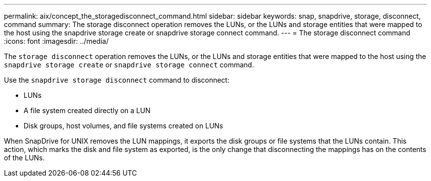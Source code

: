 ---
permalink: aix/concept_the_storagedisconnect_command.html
sidebar: sidebar
keywords: snap, snapdrive, storage, disconnect, command
summary: The storage disconnect operation removes the LUNs, or the LUNs and storage entities that were mapped to the host using the snapdrive storage create or snapdrive storage connect command.
---
= The storage disconnect command
:icons: font
:imagesdir: ../media/

[.lead]
The `storage disconnect` operation removes the LUNs, or the LUNs and storage entities that were mapped to the host using the `snapdrive storage create` or `snapdrive storage connect` command.

Use the `snapdrive storage disconnect` command to disconnect:

* LUNs
* A file system created directly on a LUN
* Disk groups, host volumes, and file systems created on LUNs

When SnapDrive for UNIX removes the LUN mappings, it exports the disk groups or file systems that the LUNs contain. This action, which marks the disk and file system as exported, is the only change that disconnecting the mappings has on the contents of the LUNs.

